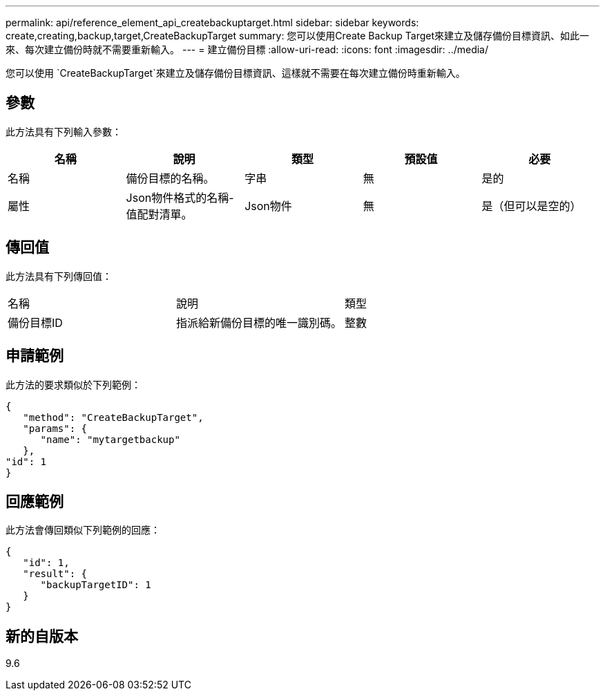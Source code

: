 ---
permalink: api/reference_element_api_createbackuptarget.html 
sidebar: sidebar 
keywords: create,creating,backup,target,CreateBackupTarget 
summary: 您可以使用Create Backup Target來建立及儲存備份目標資訊、如此一來、每次建立備份時就不需要重新輸入。 
---
= 建立備份目標
:allow-uri-read: 
:icons: font
:imagesdir: ../media/


[role="lead"]
您可以使用 `CreateBackupTarget`來建立及儲存備份目標資訊、這樣就不需要在每次建立備份時重新輸入。



== 參數

此方法具有下列輸入參數：

|===
| 名稱 | 說明 | 類型 | 預設值 | 必要 


 a| 
名稱
 a| 
備份目標的名稱。
 a| 
字串
 a| 
無
 a| 
是的



 a| 
屬性
 a| 
Json物件格式的名稱-值配對清單。
 a| 
Json物件
 a| 
無
 a| 
是（但可以是空的）

|===


== 傳回值

此方法具有下列傳回值：

|===


| 名稱 | 說明 | 類型 


 a| 
備份目標ID
 a| 
指派給新備份目標的唯一識別碼。
 a| 
整數

|===


== 申請範例

此方法的要求類似於下列範例：

[listing]
----
{
   "method": "CreateBackupTarget",
   "params": {
      "name": "mytargetbackup"
   },
"id": 1
}
----


== 回應範例

此方法會傳回類似下列範例的回應：

[listing]
----
{
   "id": 1,
   "result": {
      "backupTargetID": 1
   }
}
----


== 新的自版本

9.6
